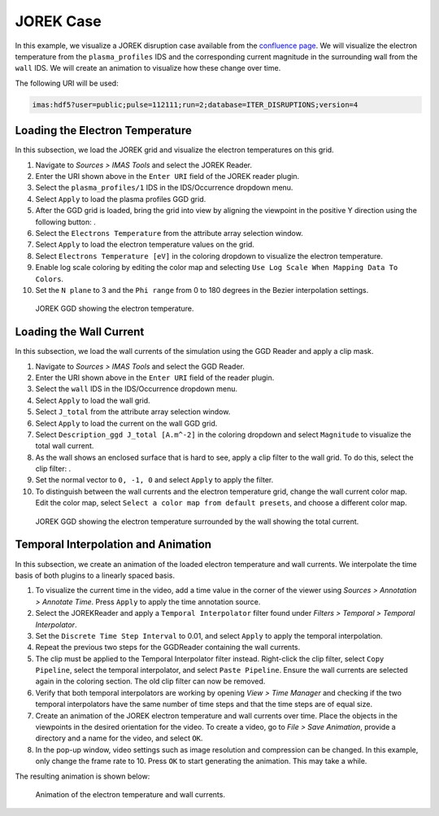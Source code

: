 .. _`training_jorek`:

JOREK Case
----------
In this example, we visualize a JOREK disruption case available from the `confluence page <https://confluence.iter.org/display/IMP/The+JOREK+disruption+cases>`_. We will visualize the electron temperature from the ``plasma_profiles`` IDS and the corresponding current magnitude in the surrounding wall from the ``wall`` IDS. We will create an animation to visualize how these change over time.

The following URI will be used:

.. code-block:: bash

   imas:hdf5?user=public;pulse=112111;run=2;database=ITER_DISRUPTIONS;version=4

.. |ico1| image:: images/rotate_axis.png

Loading the Electron Temperature
^^^^^^^^^^^^^^^^^^^^^^^^^^^^^^^^
In this subsection, we load the JOREK grid and visualize the electron temperatures on this grid.

#. Navigate to *Sources > IMAS Tools* and select the JOREK Reader.
#. Enter the URI shown above in the ``Enter URI`` field of the JOREK reader plugin.
#. Select the ``plasma_profiles/1`` IDS in the IDS/Occurrence dropdown menu.
#. Select ``Apply`` to load the plasma profiles GGD grid.
#. After the GGD grid is loaded, bring the grid into view by aligning the viewpoint in the positive Y direction using the following button: |ico1|.
#. Select the ``Electrons Temperature`` from the attribute array selection window.
#. Select ``Apply`` to load the electron temperature values on the grid.
#. Select ``Electrons Temperature [eV]`` in the coloring dropdown to visualize the electron temperature.
#. Enable log scale coloring by editing the color map and selecting ``Use Log Scale When Mapping Data To Colors``.
#. Set the ``N plane`` to 3 and the ``Phi range`` from 0 to 180 degrees in the Bezier interpolation settings.

.. figure:: images/training/jorek_electron_temp.png
   :width: 400px

   JOREK GGD showing the electron temperature.

Loading the Wall Current
^^^^^^^^^^^^^^^^^^^^^^^^
In this subsection, we load the wall currents of the simulation using the GGD Reader and apply a clip mask.


.. |ico2| image:: images/clip.png

#. Navigate to *Sources > IMAS Tools* and select the GGD Reader.
#. Enter the URI shown above in the ``Enter URI`` field of the reader plugin.
#. Select the ``wall`` IDS in the IDS/Occurrence dropdown menu.
#. Select ``Apply`` to load the wall grid.
#. Select ``J_total`` from the attribute array selection window.
#. Select ``Apply`` to load the current on the wall GGD grid.
#. Select ``Description_ggd J_total [A.m^-2]`` in the coloring dropdown and select ``Magnitude`` to visualize the total wall current.
#. As the wall shows an enclosed surface that is hard to see, apply a clip filter to the wall grid. To do this, select the clip filter: |ico2|.
#. Set the normal vector to ``0, -1, 0`` and select ``Apply`` to apply the filter.
#. To distinguish between the wall currents and the electron temperature grid, change the wall current color map. Edit the color map, select ``Select a color map from default presets``, and choose a different color map.

.. figure:: images/training/jorek_wall_currents.png
   :width: 400px

   JOREK GGD showing the electron temperature surrounded by the wall showing the total current.

Temporal Interpolation and Animation
^^^^^^^^^^^^^^^^^^^^^^^^^^^^^^^^^^^^
In this subsection, we create an animation of the loaded electron temperature and wall currents. We interpolate the time basis of both plugins to a linearly spaced basis.

#. To visualize the current time in the video, add a time value in the corner of the viewer using *Sources > Annotation > Annotate Time*. Press ``Apply`` to apply the time annotation source.
#. Select the JOREKReader and apply a ``Temporal Interpolator`` filter found under *Filters > Temporal > Temporal Interpolator*.
#. Set the ``Discrete Time Step Interval`` to 0.01, and select ``Apply`` to apply the temporal interpolation.
#. Repeat the previous two steps for the GGDReader containing the wall currents.
#. The clip must be applied to the Temporal Interpolator filter instead. Right-click the clip filter, select ``Copy Pipeline``, select the temporal interpolator, and select ``Paste Pipeline``. Ensure the wall currents are selected again in the coloring section. The old clip filter can now be removed.
#. Verify that both temporal interpolators are working by opening *View > Time Manager* and checking if the two temporal interpolators have the same number of time steps and that the time steps are of equal size.
#. Create an animation of the JOREK electron temperature and wall currents over time. Place the objects in the viewpoints in the desired orientation for the video. To create a video, go to *File > Save Animation*, provide a directory and a name for the video, and select ``OK``.
#. In the pop-up window, video settings such as image resolution and compression can be changed. In this example, only change the frame rate to 10. Press ``OK`` to start generating the animation. This may take a while.

The resulting animation is shown below:

.. figure:: images/training/jorek.gif
   :width: 400px

   Animation of the electron temperature and wall currents.

